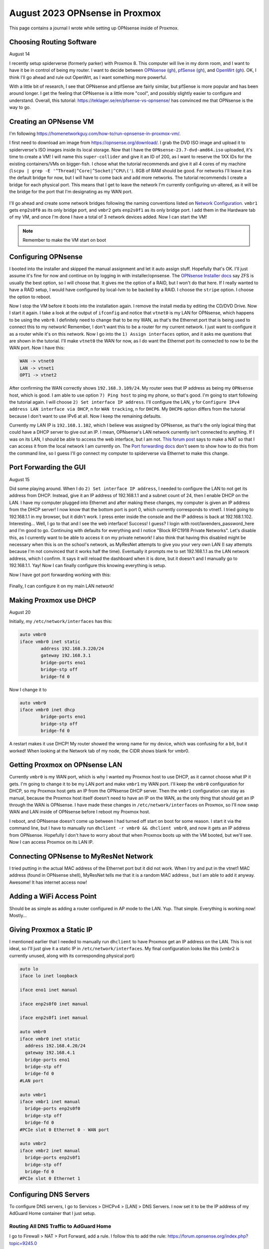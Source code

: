 August 2023 OPNsense in Proxmox
=================================

This page contains a journal I wrote while setting up OPNsense inside of Proxmox.

Choosing Routing Software
---------------------------------------

August 14

I recently setup spiderverse (formerly parker) with Proxmox 8.
This computer will live in my dorm room, and I want to have it be in control of being my router.
I want to decide between `OPNsense <https://opnsense.org/>`_ (`gh <https://github.com/opnsense/core>`__), `pfSense <https://www.pfsense.org/>`_ (`gh <https://github.com/pfsense/pfsense>`__), and `OpenWrt <https://openwrt.org/>`_ (`gh <https://github.com/openwrt/openwrt>`__).
OK, I think I'll go ahead and rule out OpenWrt, as I want something more powerful.

With a little bit of research, I see that OPNsense and pfSense are fairly similar, but pfSense is more popular and has been around longer.
I get the feeling that OPNsense is a little more "cool", and possibly slightly easier to configure and understand.
Overall, this tutorial: https://teklager.se/en/pfsense-vs-opnsense/ has convinced me that OPNsense is the way to go.

Creating an OPNsense VM
-------------------------

I'm following https://homenetworkguy.com/how-to/run-opnsense-in-proxmox-vm/.

I first need to download am image from https://opnsense.org/download/.
I grab the DVD ISO image and upload it to spiderverse's ISO images inside its local storage.
Now that I have the ``OPNsense-23.7-dvd-amd64.iso`` uploaded, it's time to create a VM!
I will name this ``super-collider`` and give it an ID of 200, as I want to reserve the 1XX IDs for the existing containers/VMs on bigger-fish.
I chose what the tutorial recommends and give it all 4 cores of my machine (``lscpu | grep -E '^Thread|^Core|^Socket|^CPU\('``).
8GB of RAM should be good.
For networks I'll leave it as the default bridge for now, but I will have to come back and add more networks.
The tutorial recommends I create a bridge for each physical port.
This means that I get to leave the network I'm currently configuring un-altered, as it will be the bridge for the port that I'm designating as my WAN port.

.. figure:: /images/2023-08-14-proxmox-create-opnsense-vm-confirm.png
  :width: 100%

I'll go ahead and create some network bridges following the naming conventions listed on `Network Configuration <https://pve.proxmox.com/wiki/Network_Configuration>`_.
``vmbr1`` gets ``enp2s0f0`` as its only bridge port, and ``vmbr2`` gets ``enp2s0f1`` as its only bridge port.
I add them in the Hardware tab of my VM, and once I'm done I have a total of 3 network devices added.
Now I can start the VM!

.. note::

  Remember to make the VM start on boot

Configuring OPNsense
---------------------

I booted into the installer and skipped the manual assignment and let it auto assign stuff.
Hopefully that's OK. I'll just assume it's fine for now and continue on by logging in with installer/opnsense.
The `OPNsense Installer docs <https://docs.opnsense.org/manual/install.html#opnsense-installer>`_ say ZFS is usually the best option, so I will choose that.
It gives me the option of a RAID, but I won't do that here. If I really wanted to have a RAID setup, I would have configured by local-lvm to be backed by a RAID.
I choose the ``stripe`` option. I choose the option to reboot.

Now I stop the VM before it boots into the installation again. I remove the install media by editing the CD/DVD Drive.
Now I start it again.
I take a look at the output of ``ifconfig`` and notice that ``vtnet0`` is my LAN for OPNsense,
which happens to be using the ``vmbr0``. I definitely need to change that to be my WAN, as that's the Ethernet port that is being used to connect this to my network!
Remember, I don't want this to be a router for my current network. I just want to configure it as a router while it's on this network.
Now I go into the ``1) Assign interfaces`` option, and it asks me questions that are shown in the tutorial.
I'll make ``vtnet0`` the WAN for now, as I do want the Ethernet port its connected to now to be the WAN port.
Now I have this:

.. code-block::

  WAN -> vtnet0
  LAN -> vtnet1
  OPT1 -> vtnet2

After confirming the WAN correctly shows ``192.168.3.109/24``.
My router sees that IP address as being my ``OPNsense`` host, which is good.
I am able to use option ``7) Ping host`` to ping my phone, so that's good.
I'm going to start following the tutorial again. I will choose ``2) Set interface IP address``.
I'll configure the LAN, y for ``Configure IPv4 address LAN interface via DHCP``,
n for ``WAN tracking``, n for ``DHCP6``.
My ``DHCP6`` option differs from the tutorial because I don't want to use IPv6 at all.
Now I keep the remaining defaults.

Currently my LAN IP is ``192.168.1.102``, which I believe was assigned by OPNsense, as that's the only logical thing that could have a DHCP server to give out an IP.
I mean, OPNsense's LAN network currently isn't connected to anything.
If I was on its LAN, I should be able to access the web interface, but I am not.
`This forum post <https://forum.opnsense.org/index.php?topic=573.0>`_ says to make a NAT so that I can access it from the local network I am currently on.
The `Port forwarding docs <https://docs.opnsense.org/manual/nat.html#port-forwarding>`_ don't seem to show how to do this from the command line,
so I guess I'll go connect my computer to spiderverse via Ethernet to make this change.

Port Forwarding the GUI
-----------------------------------

August 15

Did some playing around. When I do ``2) Set interface IP address``, I needed to configure the LAN to not get its address from DHCP.
Instead, give it an IP address of 192.168.1.1 and a subnet count of 24, then I enable DHCP on the LAN.
I have my computer plugged into Ethernet and after making these changes, my computer is given an IP address from the DHCP server!
I now know that the bottom port is port 0, which currently corresponds to vtnet1.
I tried going to 192.168.1.1 in my browser, but it didn't work. I press enter inside the console and the IP address is back at 192.168.1.102.
Interesting...
Well, I go to that and I see the web interface! Success! I guess?
I login with root/lavenders_password_here and I'm good to go.
Continuing with defaults for everything and I notice "Block RFC1918 Private Networks".
Let's disable this, as I currently want to be able to access it on my private network!
I also think that having this disabled might be necessary when this is on the school's network,
as MyResNet attempts to give you your very own LAN (I say attempts because I'm not convinced that it works half the time).
Eventually it prompts me to set 192.168.1.1 as the LAN network address, which I confirm.
It says it will reload the dashboard when it is done, but it doesn't and I manually go to 192.168.1.1.
Yay! Now I can finally configure this knowing everything is setup.

Now I have got port forwarding working with this:

.. figure:: /images/2023-08-15-opnsense-port-forward-443.png
  :width: 80%

Finally, I can configure it on my main LAN network!

Making Proxmox use DHCP
------------------------------------------

August 20

Initially, my ``/etc/network/interfaces`` has this:

.. code-block::

  auto vmbr0
  iface vmbr0 inet static
          address 192.168.3.220/24
          gateway 192.168.3.1
          bridge-ports eno1
          bridge-stp off
          bridge-fd 0

Now I change it to

.. code-block::

  auto vmbr0
  iface vmbr0 inet dhcp
          bridge-ports eno1
          bridge-stp off
          bridge-fd 0

A restart makes it use DHCP! My router showed the wrong name for my device, which was confusing for a bit, but it worked!
When looking at the Network tab of my node, the CIDR shows blank for vmbr0.

Getting Proxmox on OPNsense LAN
-------------------------------

Currently ``vmbr0`` is my WAN port, which is why I wanted my Proxmox host to use DHCP, as it cannot choose what IP it gets.
I'm going to change it to be my LAN port and make ``vmbr1`` my WAN port.
I'll keep the ``vmbr0`` configuration for DHCP, so my Proxmox host gets an IP from the OPNsense DHCP server.
Then the ``vmbr1`` configuration can stay as manual, because the Proxmox host itself doesn't need to have an IP on the WAN,
as the only thing that should get an IP through the WAN is OPNsense.
I have made these changes in ``/etc/network/interfaces`` on Proxmox, so I'll now swap WAN and LAN inside of OPNsense before I reboot my Proxmox host.

I reboot, and OPNsense doesn't come up between I had turned off start on boot for some reason.
I start it via the command line, but I have to manually run ``dhclient -r vmbr0 && dhclient vmbr0``, and now it gets an IP address from OPNsense.
Hopefully I don't have to worry about that when Proxmox boots up with the VM booted, but we'll see.
Now I can access Proxmox on its LAN IP.

Connecting OPNsense to MyResNet Network
-----------------------------------------

I tried putting in the actual MAC address of the Ethernet port but it did not work.
When I try and put in the vtnet1 MAC address (found in OPNsense shell), MyResNet tells me that it is a random MAC address , but I am able to add it anyway.
Awesome! It has internet access now!

Adding a WiFi Access Point
------------------------------

Should be as simple as adding a router configured in AP mode to the LAN.
Yup. That simple.
Everything is working now! Mostly...

Giving Proxmox a Static IP
------------------------------

I mentioned earlier that I needed to manually run ``dhclient`` to have Proxmox get an IP address on the LAN.
This is not ideal, so I'll just give it a static IP in ``/etc/network/interfaces``.
My final configuration looks like this (vmbr2 is currently unused, along with its corresponding physical port)

.. code-block::

  auto lo
  iface lo inet loopback

  iface eno1 inet manual

  iface enp2s0f0 inet manual

  iface enp2s0f1 inet manual

  auto vmbr0
  iface vmbr0 inet static
    address 192.168.4.20/24
    gateway 192.168.4.1
    bridge-ports eno1
    bridge-stp off
    bridge-fd 0
  #LAN port

  auto vmbr1
  iface vmbr1 inet manual
    bridge-ports enp2s0f0
    bridge-stp off
    bridge-fd 0
  #PCIe slot 0 Ethernet 0 - WAN port

  auto vmbr2
  iface vmbr2 inet manual
    bridge-ports enp2s0f1
    bridge-stp off
    bridge-fd 0
  #PCIe slot 0 Ethernet 1

Configuring DNS Servers
------------------------

To configure DNS servers, I go to Services > DHCPv4 > [LAN] > DNS Servers.
I now set it to be the IP address of my AdGuard Home container that I just setup.

Routing All DNS Traffic to AdGuard Home
^^^^^^^^^^^^^^^^^^^^^^^^^^^^^^^^^^^^^^^^

I go to Firewall > NAT > Port Forward, add a rule.
I follow this to add the rule: https://forum.opnsense.org/index.php?topic=9245.0


+----------------------+-------------+
| Interface            | LAN         |
+----------------------+-------------+
| Protocol             | TCP/UDP     |
+----------------------+-------------+
| Destination / Invert | Checked     |
+----------------------+-------------+
| Destination          | LAN address |
+----------------------+-------------+
| Destination Port     | DNS         |
+----------------------+-------------+
| Redirect target IP   | 192.168.3.40|
+----------------------+-------------+
| Redirect target port | DNS         |
+----------------------+-------------+
| NAT reflection       | Disable     |
+----------------------+-------------+

Apply the changes, and it works! I use this to make sure it's working: https://www.top10vpn.com/tools/what-is-my-dns-server/.
Then I set my computer's DNS server to be something different and when I run the test, it will route it through AdGuard Home!


Routing Through WireGuard (I can't figure it out)
--------------------------------------------------

I want to route all 192.168.3.X traffic to my home network.
I don't need to route 192.168.4.X traffic on my home network here, but if I ever do want to set that up, I'd imagine I would want to use OPNsense to be my home router.
For now I'll just focus on routing traffic to home.

First I need to install WireGuard plugin in System > Firmware > Plugins.
It tells me I need to update. I update OPNsense and let it reboot. Now I install ``os-wireguard``.
I reload the page after it installs, and can now navigate to VPN > WireGuard.
I start adding a new configuration under the Endpoint tab.
Now I need to add a new client on my WireGuard server.

I use ``pivpn add`` to create the client.
For the Endpoint, public key in the conf file is the public key, preshared key in the conf file is the shared secret.
The allowed IPs becomes ``10.6.0.4/24, 192.168.3.0/24``.
Now create an instance under the local tab.
Public key and private keys are copied over from the conf file.
There was some duplication with the public keys, so maybe one of them didn't matter, but I'm keeping it this way because it's working.
The status tab shows the connection is successful, but requests to that subnet do not go through.

I will now follow this: https://docs.opnsense.org/manual/how-tos/wireguard-client.html#step-5-assignments-and-routing
and complete steps A and B. I also set the Tunnel Address (inside the local tab) to ``10.6.0.4/24``.
Now I can ping my network from the OPNsense shell! However, only 10.6.0.0/24 traffic is being routed for my computer on the LAN.
Alright, so that didn't work to route traffic through the right subnet, so now I'm following: https://docs.opnsense.org/manual/how-tos/wireguard-selective-routing.html
We did already make some good progress, though.

Alright I'm giving this video a try: https://www.youtube.com/watch?v=ah0Kkkqqfcg
I am ignoring the "HQ" or server configuration, but I am doing pretty much everything recommended for the client OPNsense WireGuard.
I create a rule (Firewall > Rules > WireGuard (Group)) to allow everything in and out.
And... I can't seem to get it working.

Well, this is a task for another day. I do have a different setup than all the tutorials.
I'm not running OPNsense on the server side, so maybe I'll try that at some point.


